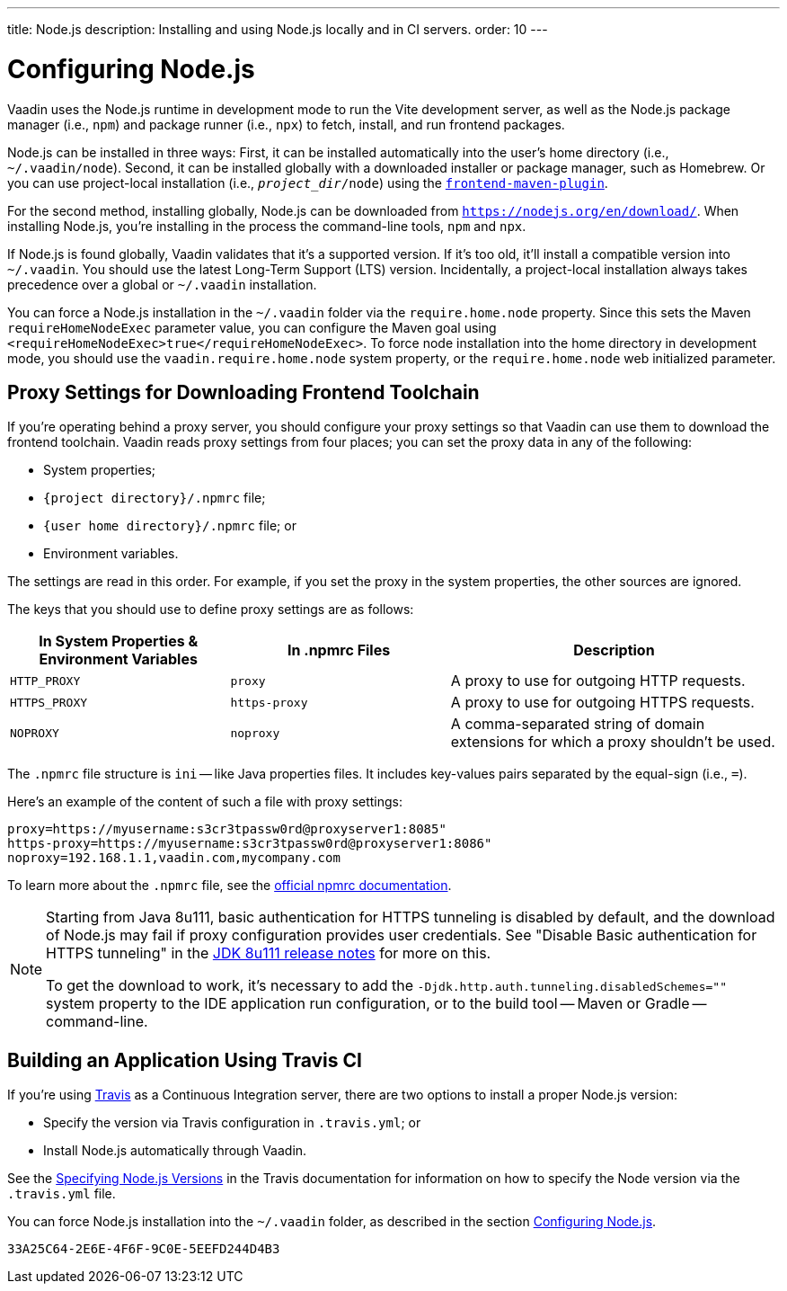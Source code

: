 ---
title: Node.js
description: Installing and using Node.js locally and in CI servers.
order: 10
---


[[node.installation]]
= Configuring Node.js

Vaadin uses the Node.js runtime in development mode to run the Vite development server, as well as the Node.js package manager (i.e., `npm`) and package runner (i.e., `npx`) to fetch, install, and run frontend packages.

Node.js can be installed in three ways: First, it can be installed automatically into the user's home directory (i.e., `~/.vaadin/node`). Second, it can be installed globally with a downloaded installer or package manager, such as Homebrew. Or you can use project-local installation (i.e., `_project_dir_/node`) using the https://github.com/eirslett/frontend-maven-plugin[`frontend-maven-plugin`].

For the second method, installing globally, Node.js can be downloaded from `https://nodejs.org/en/download/`.  When installing Node.js, you're installing in the process the command-line tools, `npm` and `npx`.

If Node.js is found globally, Vaadin validates that it's a supported version. If it's too old, it'll install a compatible version into `~/.vaadin`. You should use the latest Long-Term Support (LTS) version. Incidentally, a project-local installation always takes precedence over a global or `~/.vaadin` installation.

You can force a Node.js installation in the `~/.vaadin` folder via the `require.home.node` property. Since this sets the Maven `requireHomeNodeExec` parameter value, you can configure the Maven goal using `<requireHomeNodeExec>true</requireHomeNodeExec>`. To force node installation into the home directory in development mode, you should use the `vaadin.require.home.node` system property, or the `require.home.node` web initialized parameter.


== Proxy Settings for Downloading Frontend Toolchain

If you're operating behind a proxy server, you should configure your proxy settings so that Vaadin can use them to download the frontend toolchain. Vaadin reads proxy settings from four places; you can set the proxy data in any of the following:

- System properties;
- `{project directory}/.npmrc` file;
- `{user home directory}/.npmrc` file; or
- Environment variables.

The settings are read in this order. For example, if you set the proxy in the system properties, the other sources are ignored.

The keys that you should use to define proxy settings are as follows:

[cols="2,2,3", options=header,frame=none,grid=rows]
|===
|In System Properties & Environment Variables
|In .npmrc Files
|Description

|`HTTP_PROXY`
|`proxy`
|A proxy to use for outgoing HTTP requests.

|`HTTPS_PROXY`
|`https-proxy`
|A proxy to use for outgoing HTTPS requests.

|`NOPROXY`
|`noproxy`
|A comma-separated string of domain extensions for which a proxy shouldn't be used.
|===

The [filename]`.npmrc` file structure is `ini` -- like Java properties files. It includes key-values pairs separated by the equal-sign (i.e., `=`).

Here's an example of the content of such a file with proxy settings:

----
proxy=https://myusername:s3cr3tpassw0rd@proxyserver1:8085"
https-proxy=https://myusername:s3cr3tpassw0rd@proxyserver1:8086"
noproxy=192.168.1.1,vaadin.com,mycompany.com
----

To learn more about the [filename]`.npmrc` file, see the https://docs.npmjs.com/configuring-npm/npmrc[official npmrc documentation].

[NOTE]
====
Starting from Java 8u111, basic authentication for HTTPS tunneling is disabled by default, and the download of Node.js may fail if proxy configuration provides user credentials. See "Disable Basic authentication for HTTPS tunneling" in the https://www.oracle.com/java/technologies/javase/8u111-relnotes.html[JDK 8u111 release notes] for more on this.

To get the download to work, it's necessary to add the `-Djdk.http.auth.tunneling.disabledSchemes=""` system property to the IDE application run configuration, or to the build tool -- Maven or Gradle -- command-line.
====


== Building an Application Using Travis CI

If you're using https://travis-ci.org/[Travis] as a Continuous Integration server, there are two options to install a proper Node.js version:

- Specify the version via Travis configuration in [filename]`.travis.yml`; or
- Install Node.js automatically through Vaadin.

See the link:https://docs.travis-ci.com/user/languages/javascript-with-nodejs/#specifying-nodejs-versions[Specifying Node.js Versions] in the Travis documentation for information on how to specify the Node version via the [filename]`.travis.yml` file.

You can force Node.js installation into the `~/.vaadin` folder, as described in the section <<node.installation>>.


[discussion-id]`33A25C64-2E6E-4F6F-9C0E-5EEFD244D4B3`
